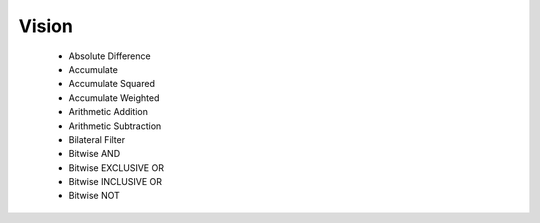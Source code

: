 Vision
******
   

  - Absolute Difference

  - Accumulate

  - Accumulate Squared

  - Accumulate Weighted

  - Arithmetic Addition

  - Arithmetic Subtraction

  - Bilateral Filter

  - Bitwise AND

  - Bitwise EXCLUSIVE OR

  - Bitwise INCLUSIVE OR

  - Bitwise NOT
